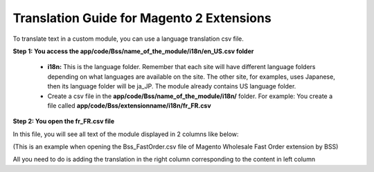 Translation Guide for Magento 2 Extensions
===========================================

To translate text in a custom module, you can use a language translation csv file.  

**Step 1: You access the app/code/Bss/name_of_the_module/i18n/en_US.csv folder**

	* **i18n:** This is the language folder. Remember that each site will have different language folders depending on what languages are available on the site. The other site, for examples, uses Japanese, then its language folder will be ja_JP. The module already contains US language folder.
	
	* Create a csv file in the **app/code/Bss/name_of_the_module/i18n/** folder. For example: You create a file called **app/code/Bss/extensionname/i18n/fr_FR.csv**
	
**Step 2: You open the fr_FR.csv file**

In this file, you will see all text of the module displayed in 2 columns like below:

.. image:: images/translation1.jpg

(This is an example when opening the Bss_FastOrder.csv file of Magento Wholesale Fast Order extension by BSS)

All you need to do is adding the translation in the right column corresponding to the content in left column